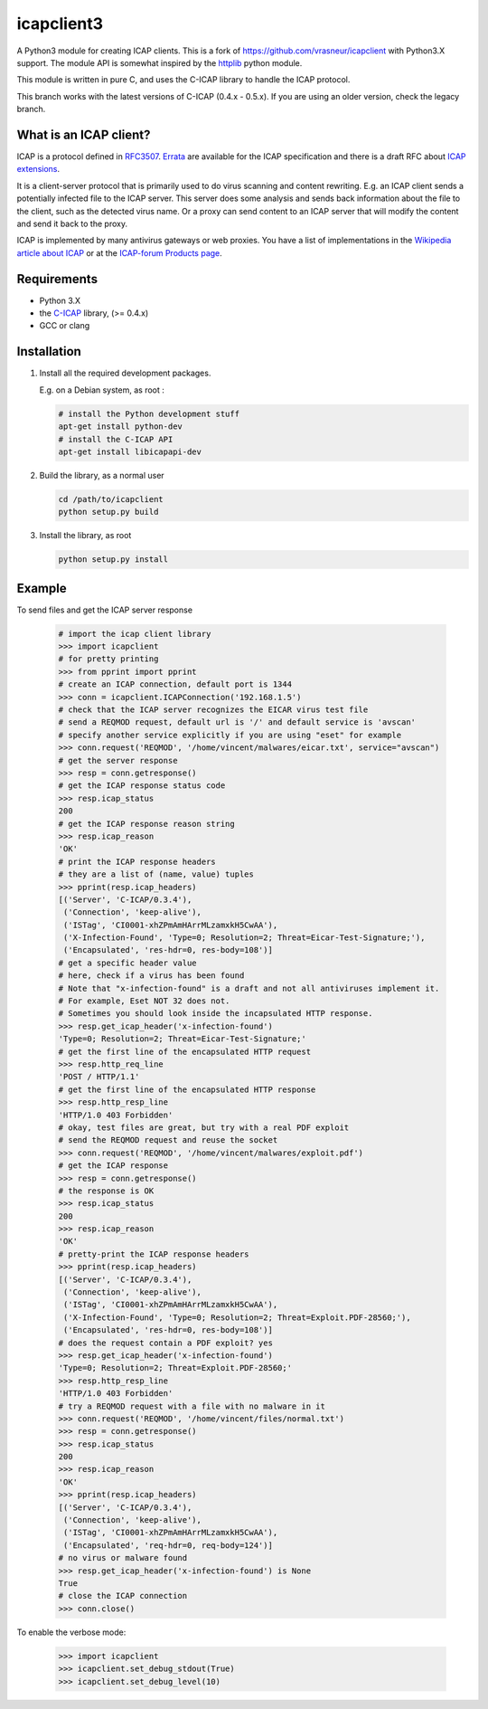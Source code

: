 icapclient3
===========

A Python3 module for creating ICAP clients. This is a fork of
https://github.com/vrasneur/icapclient with Python3.X support. The
module API is somewhat inspired by the `httplib`_ python module.

This module is written in pure C, and uses the C-ICAP library to handle
the ICAP protocol.

This branch works with the latest versions of C-ICAP (0.4.x - 0.5.x). If you
are using an older version, check the legacy branch.

What is an ICAP client?
-----------------------

ICAP is a protocol defined in `RFC3507`_. `Errata`_ are available for
the ICAP specification and there is a draft RFC about `ICAP
extensions`_.

It is a client-server protocol that is primarily used to do virus
scanning and content rewriting. E.g. an ICAP client sends a potentially
infected file to the ICAP server. This server does some analysis and
sends back information about the file to the client, such as the
detected virus name. Or a proxy can send content to an ICAP server that
will modify the content and send it back to the proxy.

ICAP is implemented by many antivirus gateways or web proxies. You have
a list of implementations in the `Wikipedia article about ICAP`_ or at
the `ICAP-forum Products page`_.

Requirements
------------

-  Python 3.X
-  the `C-ICAP`_ library, (>= 0.4.x)
-  GCC or clang

Installation
------------

1. Install all the required development packages.

   E.g. on a Debian system, as root :

   .. code:: bash

       # install the Python development stuff
       apt-get install python-dev
       # install the C-ICAP API
       apt-get install libicapapi-dev

2. Build the library, as a normal user

   .. code:: bash

       cd /path/to/icapclient
       python setup.py build

3. Install the library, as root

   .. code:: bash

       python setup.py install

Example
-------

To send files and get the ICAP server response

    .. code:: python

        # import the icap client library
        >>> import icapclient
        # for pretty printing
        >>> from pprint import pprint
        # create an ICAP connection, default port is 1344
        >>> conn = icapclient.ICAPConnection('192.168.1.5')
        # check that the ICAP server recognizes the EICAR virus test file
        # send a REQMOD request, default url is '/' and default service is 'avscan'
        # specify another service explicitly if you are using "eset" for example
        >>> conn.request('REQMOD', '/home/vincent/malwares/eicar.txt', service="avscan")
        # get the server response
        >>> resp = conn.getresponse()
        # get the ICAP response status code
        >>> resp.icap_status
        200
        # get the ICAP response reason string
        >>> resp.icap_reason
        'OK'
        # print the ICAP response headers
        # they are a list of (name, value) tuples
        >>> pprint(resp.icap_headers)
        [('Server', 'C-ICAP/0.3.4'),
         ('Connection', 'keep-alive'),
         ('ISTag', 'CI0001-xhZPmAmHArrMLzamxkH5CwAA'),
         ('X-Infection-Found', 'Type=0; Resolution=2; Threat=Eicar-Test-Signature;'),
         ('Encapsulated', 'res-hdr=0, res-body=108')]
        # get a specific header value
        # here, check if a virus has been found
        # Note that "x-infection-found" is a draft and not all antiviruses implement it.
        # For example, Eset NOT 32 does not.
        # Sometimes you should look inside the incapsulated HTTP response.
        >>> resp.get_icap_header('x-infection-found')
        'Type=0; Resolution=2; Threat=Eicar-Test-Signature;'
        # get the first line of the encapsulated HTTP request
        >>> resp.http_req_line
        'POST / HTTP/1.1'
        # get the first line of the encapsulated HTTP response
        >>> resp.http_resp_line
        'HTTP/1.0 403 Forbidden'
        # okay, test files are great, but try with a real PDF exploit
        # send the REQMOD request and reuse the socket
        >>> conn.request('REQMOD', '/home/vincent/malwares/exploit.pdf')
        # get the ICAP response
        >>> resp = conn.getresponse()
        # the response is OK
        >>> resp.icap_status
        200
        >>> resp.icap_reason
        'OK'
        # pretty-print the ICAP response headers
        >>> pprint(resp.icap_headers)
        [('Server', 'C-ICAP/0.3.4'),
         ('Connection', 'keep-alive'),
         ('ISTag', 'CI0001-xhZPmAmHArrMLzamxkH5CwAA'),
         ('X-Infection-Found', 'Type=0; Resolution=2; Threat=Exploit.PDF-28560;'),
         ('Encapsulated', 'res-hdr=0, res-body=108')]
        # does the request contain a PDF exploit? yes
        >>> resp.get_icap_header('x-infection-found')
        'Type=0; Resolution=2; Threat=Exploit.PDF-28560;'
        >>> resp.http_resp_line
        'HTTP/1.0 403 Forbidden'
        # try a REQMOD request with a file with no malware in it
        >>> conn.request('REQMOD', '/home/vincent/files/normal.txt')
        >>> resp = conn.getresponse()
        >>> resp.icap_status
        200
        >>> resp.icap_reason
        'OK'
        >>> pprint(resp.icap_headers)
        [('Server', 'C-ICAP/0.3.4'),
         ('Connection', 'keep-alive'),
         ('ISTag', 'CI0001-xhZPmAmHArrMLzamxkH5CwAA'),
         ('Encapsulated', 'req-hdr=0, req-body=124')]
        # no virus or malware found
        >>> resp.get_icap_header('x-infection-found') is None
        True
        # close the ICAP connection
        >>> conn.close()

To enable the verbose mode:

    .. code:: python

        >>> import icapclient
        >>> icapclient.set_debug_stdout(True)
        >>> icapclient.set_debug_level(10)

.. _httplib: https://docs.python.org/2/library/httplib.html
.. _RFC3507: http://tools.ietf.org/html/rfc3507
.. _Errata: http://www.measurement-factory.com/std/icap/
.. _ICAP extensions: https://tools.ietf.org/html/draft-stecher-icap-subid-00
.. _Wikipedia article about ICAP: http://en.wikipedia.org/wiki/Internet_Content_Adaptation_Protocol
.. _ICAP-forum Products page: http://www.icap-forum.org/icap?do=products
.. _C-ICAP: http://c-icap.sourceforge.net
